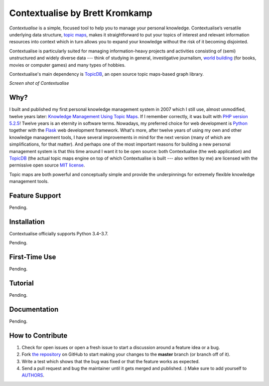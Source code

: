 Contextualise by Brett Kromkamp
===============================

*Contextualise* is a simple, focused tool to help you to manage your personal knowledge. Contextualise’s
versatile underlying data structure, `topic maps`_, makes it straightforward to put your topics of interest and
relevant information resources into context which in turn allows you to expand your knowledge without the risk of it
becoming disjointed.

Contextualise is particularly suited for managing information-heavy projects and activities consisting of (semi)
unstructured and widely diverse data --- think of studying in general, investigative journalism, `world building`_ (for
books, movies or computer games) and many types of hobbies.

Contextualise's main dependency is `TopicDB`_, an open source topic maps-based graph library.

.. image:: resources/screenshot-2019-04-22.png
   :alt: Screen shot of Contextualise

*Screen shot of Contextualise*

Why?
----

I built and published my first personal knowledge management system in 2007 which I still use, almost unmodified,
twelve years later: `Knowledge Management Using Topic Maps`_. If I remember correctly, it was built with
`PHP version 5.2.5`_! Twelve years is an eternity in software terms. Nowadays, my preferred choice for web development
is `Python`_ together with the `Flask`_ web development framework. What's more, after twelve years of using my own and
other knowledge management tools, I have several improvements in mind for the next version (many of which are
simplifications, for that matter). And perhaps one of the most important reasons for building a new personal management
system is that this time around I want it to be open source: both Contextualise (the web application) and `TopicDB`_
(the actual topic maps engine on top of which Contextualise is built --- also written by me) are licensed with the
permissive open source `MIT license`_.

Topic maps are both powerful and conceptually simple and provide the underpinnings for extremely flexible knowledge
management tools.

Feature Support
---------------

Pending.

Installation
------------

Contextualise officially supports Python 3.4–3.7.

Pending.

First-Time Use
--------------

Pending.

Tutorial
--------

Pending.

Documentation
-------------

Pending.

How to Contribute
-----------------

#. Check for open issues or open a fresh issue to start a discussion around a feature idea or a bug.
#. Fork `the repository`_ on GitHub to start making your changes to the **master** branch (or branch off of it).
#. Write a test which shows that the bug was fixed or that the feature works as expected.
#. Send a pull request and bug the maintainer until it gets merged and published. :) Make sure to add yourself to AUTHORS_.

.. _topic maps: https://msdn.microsoft.com/en-us/library/aa480048.aspx
.. _world building: https://en.wikipedia.org/wiki/Worldbuilding
.. _TopicDB: https://github.com/brettkromkamp/topic-db
.. _Knowledge Management Using Topic Maps: http://quesucede.com/page/show/id/frontpage
.. _PHP version 5.2.5: http://php.net/ChangeLog-5.php#5.2.5
.. _Python: https://www.python.org/
.. _Flask: http://flask.pocoo.org/docs/1.0/
.. _MIT license: https://github.com/brettkromkamp/contextualise/blob/master/LICENSE
.. _the repository: https://github.com/brettkromkamp/contextualise
.. _AUTHORS: https://github.com/brettkromkamp/contextualise/blob/master/AUTHORS.rst
